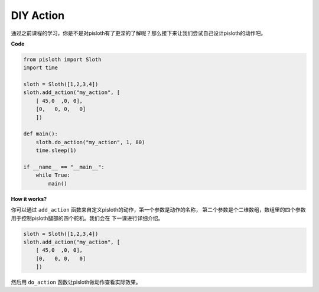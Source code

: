 DIY Action
===============

通过之前课程的学习，你是不是对pisloth有了更深的了解呢？那么接下来让我们尝试自己设计pisloth的动作吧。

**Code**

.. code:: python

    from pisloth import Sloth
    import time

    sloth = Sloth([1,2,3,4])
    sloth.add_action("my_action", [
        [ 45,0  ,0, 0],
        [0,   0, 0,   0]
        ])

    def main():
        sloth.do_action("my_action", 1, 80)
        time.sleep(1)
        
    if __name__ == "__main__":
        while True:
            main()  

**How it works?**

你可以通过 ``add_action`` 函数来自定义pisloth的动作，第一个参数是动作的名称，
第二个参数是个二维数组，数组里的四个参数用于控制pisloth腿部的四个舵机。我们会在
下一课进行详细介绍。

.. code:: python

    sloth = Sloth([1,2,3,4])
    sloth.add_action("my_action", [
        [ 45,0  ,0, 0],
        [0,   0, 0,   0]
        ])

然后用 ``do_action`` 函数让pisloth做动作查看实际效果。